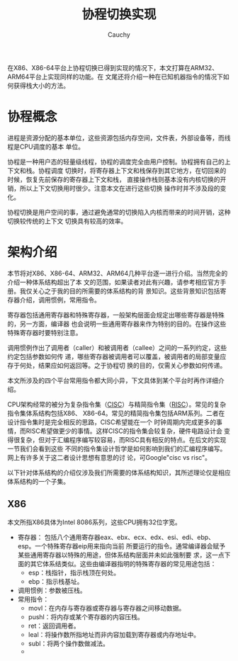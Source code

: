 #+TITLE: 协程切换实现
#+AUTHOR: Cauchy
#+EMAIL: pqy7172@gmail.com
#+HTML_HEAD: <link rel="stylesheet" href="https://cs3.swfu.edu.cn/~puqiyuan/org-manual.css" type="text/css">
在X86、X86-64平台上协程切换已得到实现的情况下，本文打算在ARM32、ARM64平台上实现同样的功能。在
文尾还将介绍一种在已知机器指令的情况下如何获得栈大小的方法。

* 协程概念
进程是资源分配的基本单位，这些资源包括内存空间，文件表，外部设备等，而线程是CPU调度的基本
单位。

协程是一种用户态的轻量级线程，协程的调度完全由用户控制。协程拥有自己的上下文和栈。协程调度
切换时，将寄存器上下文和栈保存到其它地方，在切回来的时候，恢复先前保存的寄存器上下文和栈，
直接操作栈则基本没有内核切换的开销，所以上下文切换用时很少。注意本文在进行这些切换
操作时并不涉及段的变化。

协程切换是用户空间的事，通过避免通常的切换陷入内核而带来的时间开销，这种切换较传统的上下文
切换具有较高的效率。

* 架构介绍
本节将对X86、X86-64、ARM32、ARM64几种平台逐一进行介绍。当然完全的介绍一种体系结构超出了本
文的范围，如果读者对此有兴趣，请参考相应官方手册。我仅关心之于我的目的所需要的体系结构的背
景知识。这些背景知识包括寄存器介绍，调用惯例，常用指令。

寄存器包括通用寄存器和特殊寄存器，一般架构层面会规定出哪些寄存器是特殊的，另一方面，编译器
也会说明一些通用寄存器来作为特别的目的。在操作这些特殊寄存器时要特别注意。

调用惯例作出了调用者（caller）和被调用者（callee）之间的一系列约定，这些约定包括参数如何传
递，哪些寄存器被调用者可以覆盖，被调用者的局部变量应存于何处，结果应如何返回等。之于协程切
换的目的，仅需关心参数如何传递。

本文所涉及的四个平台常用指令都大同小异，下文具体到某个平台时再作详细介绍。

CPU架构经常的被分为复杂指令集（[[https://en.wikipedia.org/wiki/Complex_instruction_set_computer][CISC]]）与精简指令集（[[https://en.wikipedia.org/wiki/Reduced_instruction_set_computer][RISC]]）。常见的复杂指令集体系结构包括X86、
X86-64。常见的精简指令集包括ARM系列。二者在设计指令集时是完全相反的思路，CISC希望能在一个
时钟周期内完成更多的事情，而RISC希望做更少的事情。这样CISC的指令集会较复杂，硬件电路设计会
变得很复杂，但对于汇编程序编写较容易，而RISC具有相反的特点。在后文的实现一节我们会看到这些
不同的指令集设计哲学是如何影响到我们的汇编程序编写。网上有许多关于这二者设计思想有意思的讨
论，可Google"cisc vs risc"。

以下针对体系结构的介绍仅涉及我们所需要的体系结构知识，其所述理论仅是相应体系结构的一个子集。
** X86
本文所指X86具体为Intel 8086系列，这些CPU拥有32位字宽。
- 寄存器：
  包括八个通用寄存器eax、ebx、ecx、edx、esi、edi、ebp、esp。一个特殊寄存器eip用来指向当前
  所要运行的指令。通常编译器会赋予某些通用寄存器以特殊的用途，但体系结构层面并未如此强制要
  求，这一点下面的其它体系结类似。这些由编译器指明的特殊寄存器的常见用途包括：
  - esp：栈指针，指示栈顶在何处。
  - ebp：指示栈基址。
- 调用惯例：参数被压栈。
- 常用指令：
  - movl：在内存与寄存器或寄存器与寄存器之间移动数据。
  - pushl：将内存或某个寄存器的内容压栈。
  - ret：返回调用者。
  - leal：将操作数所指地址而非内容加载到寄存器或内存地址中。
  - subl：将两个操作数做减法。
  - 
    
